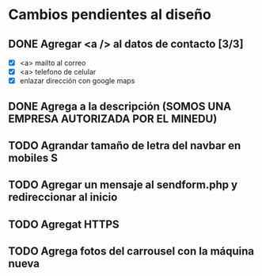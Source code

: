 
* Cambios pendientes al diseño
** DONE Agregar <a /> al datos de contacto [3/3]
   CLOSED: [2020-05-25 Mon 17:56]
   - [X] <a> mailto al correo
   - [X] <a> telefono de celular
   - [X] enlazar dirección con google maps
** DONE Agrega a la descripción (SOMOS UNA EMPRESA AUTORIZADA POR EL MINEDU)
   CLOSED: [2020-05-25 Mon 18:01]
** TODO Agrandar tamaño de letra del navbar en mobiles S
** TODO Agregar un mensaje al sendform.php y redireccionar al inicio
** TODO Agregat HTTPS
** TODO Agrega fotos del carrousel con la máquina nueva
